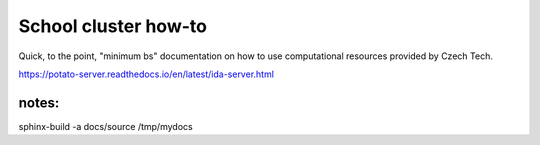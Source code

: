 School cluster how-to
=======================================
Quick, to the point, "minimum bs" documentation on how to use computational resources provided by Czech Tech.


https://potato-server.readthedocs.io/en/latest/ida-server.html


notes:
-----------
sphinx-build -a docs/source /tmp/mydocs
